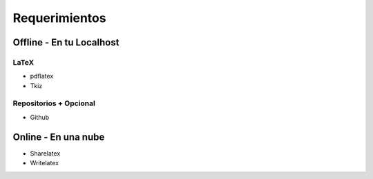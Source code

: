 =============================
Requerimientos
=============================

Offline - En tu Localhost
-----------------------------

LaTeX
+++++++++++++++++++++++++++++
* pdflatex
* Tkiz

Repositorios + Opcional
+++++++++++++++++++++++++++++
* Github

Online - En una nube
-----------------------------
* Sharelatex
* Writelatex
